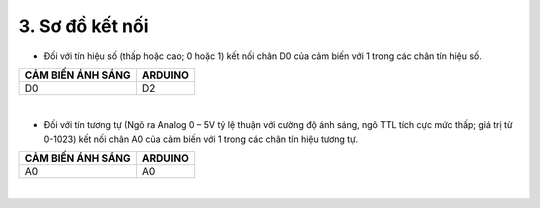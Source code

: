 3. **Sơ đồ kết nối**
========

-  Đối với tín hiệu số (thấp hoặc cao; 0 hoặc 1) kết nối chân D0 của cảm biến với 1 trong các chân tín hiệu số.

+-----------------------------------+-----------------------------------+
| **CẢM BIẾN ÁNH SÁNG**             | **ARDUINO**                       |
+===================================+===================================+
| D0                                | D2                                |
+-----------------------------------+-----------------------------------+

.. image:: ../media/image39.png
   :width: 6.48958in
   :height: 3.9375in
   :align: center
|

-  Đối với tín tương tự (Ngõ ra Analog 0 – 5V tỷ lệ thuận với cường độ ánh sáng, ngõ TTL tích cực mức thấp; giá trị từ 0-1023) kết nối chân A0 của cảm biến với 1 trong các chân tín hiệu tương tự.

+-----------------------------------+-----------------------------------+
| **CẢM BIẾN ÁNH SÁNG**             | **ARDUINO**                       |
+===================================+===================================+
| A0                                | A0                                |
+-----------------------------------+-----------------------------------+

.. image:: ../media/image40.png
   :width: 6.48958in
   :height: 3.9375in
   :align: center
|

.. 